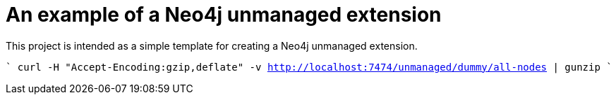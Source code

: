 = An example of a Neo4j unmanaged extension

This project is intended as a simple template for creating a Neo4j unmanaged extension.


````
curl -H "Accept-Encoding:gzip,deflate" -v http://localhost:7474/unmanaged/dummy/all-nodes | gunzip
````